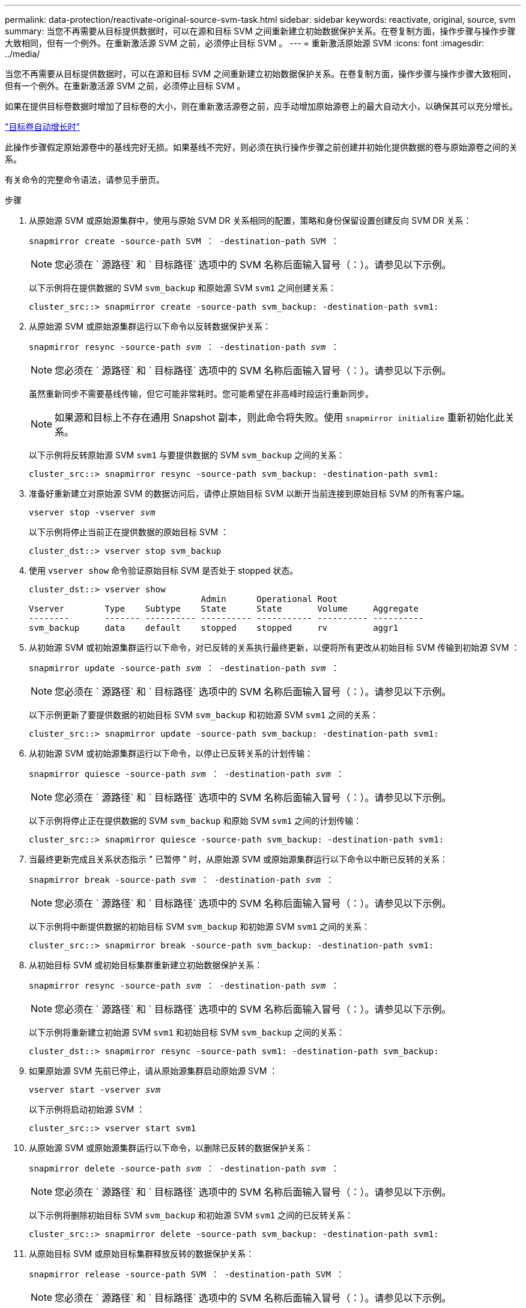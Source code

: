 ---
permalink: data-protection/reactivate-original-source-svm-task.html 
sidebar: sidebar 
keywords: reactivate, original, source, svm 
summary: 当您不再需要从目标提供数据时，可以在源和目标 SVM 之间重新建立初始数据保护关系。在卷复制方面，操作步骤与操作步骤大致相同，但有一个例外。在重新激活源 SVM 之前，必须停止目标 SVM 。 
---
= 重新激活原始源 SVM
:icons: font
:imagesdir: ../media/


[role="lead"]
当您不再需要从目标提供数据时，可以在源和目标 SVM 之间重新建立初始数据保护关系。在卷复制方面，操作步骤与操作步骤大致相同，但有一个例外。在重新激活源 SVM 之前，必须停止目标 SVM 。

如果在提供目标卷数据时增加了目标卷的大小，则在重新激活源卷之前，应手动增加原始源卷上的最大自动大小，以确保其可以充分增长。

link:destination-volume-grows-automatically-concept.html["目标卷自动增长时"]

此操作步骤假定原始源卷中的基线完好无损。如果基线不完好，则必须在执行操作步骤之前创建并初始化提供数据的卷与原始源卷之间的关系。

有关命令的完整命令语法，请参见手册页。

.步骤
. 从原始源 SVM 或原始源集群中，使用与原始 SVM DR 关系相同的配置，策略和身份保留设置创建反向 SVM DR 关系：
+
`snapmirror create -source-path SVM ： -destination-path SVM ：`

+
[NOTE]
====
您必须在 ` 源路径` 和 ` 目标路径` 选项中的 SVM 名称后面输入冒号（：）。请参见以下示例。

====
+
以下示例将在提供数据的 SVM `svm_backup` 和原始源 SVM `svm1` 之间创建关系：

+
[listing]
----
cluster_src::> snapmirror create -source-path svm_backup: -destination-path svm1:
----
. 从原始源 SVM 或原始源集群运行以下命令以反转数据保护关系：
+
`snapmirror resync -source-path _svm_ ： -destination-path _svm_ ：`

+
[NOTE]
====
您必须在 ` 源路径` 和 ` 目标路径` 选项中的 SVM 名称后面输入冒号（：）。请参见以下示例。

====
+
虽然重新同步不需要基线传输，但它可能非常耗时。您可能希望在非高峰时段运行重新同步。

+
[NOTE]
====
如果源和目标上不存在通用 Snapshot 副本，则此命令将失败。使用 `snapmirror initialize` 重新初始化此关系。

====
+
以下示例将反转原始源 SVM `svm1` 与要提供数据的 SVM `svm_backup` 之间的关系：

+
[listing]
----
cluster_src::> snapmirror resync -source-path svm_backup: -destination-path svm1:
----
. 准备好重新建立对原始源 SVM 的数据访问后，请停止原始目标 SVM 以断开当前连接到原始目标 SVM 的所有客户端。
+
`vserver stop -vserver _svm_`

+
以下示例将停止当前正在提供数据的原始目标 SVM ：

+
[listing]
----
cluster_dst::> vserver stop svm_backup
----
. 使用 `vserver show` 命令验证原始目标 SVM 是否处于 stopped 状态。
+
[listing]
----
cluster_dst::> vserver show
                                  Admin      Operational Root
Vserver        Type    Subtype    State      State       Volume     Aggregate
--------       ------- ---------- ---------- ----------- ---------- ----------
svm_backup     data    default    stopped    stopped     rv         aggr1
----
. 从初始源 SVM 或初始源集群运行以下命令，对已反转的关系执行最终更新，以便将所有更改从初始目标 SVM 传输到初始源 SVM ：
+
`snapmirror update -source-path _svm_ ： -destination-path _svm_ ：`

+
[NOTE]
====
您必须在 ` 源路径` 和 ` 目标路径` 选项中的 SVM 名称后面输入冒号（：）。请参见以下示例。

====
+
以下示例更新了要提供数据的初始目标 SVM `svm_backup` 和初始源 SVM `svm1` 之间的关系：

+
[listing]
----
cluster_src::> snapmirror update -source-path svm_backup: -destination-path svm1:
----
. 从初始源 SVM 或初始源集群运行以下命令，以停止已反转关系的计划传输：
+
`snapmirror quiesce -source-path _svm_ ： -destination-path _svm_ ：`

+
[NOTE]
====
您必须在 ` 源路径` 和 ` 目标路径` 选项中的 SVM 名称后面输入冒号（：）。请参见以下示例。

====
+
以下示例将停止正在提供数据的 SVM `svm_backup` 和原始 SVM `svm1` 之间的计划传输：

+
[listing]
----
cluster_src::> snapmirror quiesce -source-path svm_backup: -destination-path svm1:
----
. 当最终更新完成且关系状态指示 " 已暂停 " 时，从原始源 SVM 或原始源集群运行以下命令以中断已反转的关系：
+
`snapmirror break -source-path _svm_ ： -destination-path _svm_ ：`

+
[NOTE]
====
您必须在 ` 源路径` 和 ` 目标路径` 选项中的 SVM 名称后面输入冒号（：）。请参见以下示例。

====
+
以下示例将中断提供数据的初始目标 SVM `svm_backup` 和初始源 SVM `svm1` 之间的关系：

+
[listing]
----
cluster_src::> snapmirror break -source-path svm_backup: -destination-path svm1:
----
. 从初始目标 SVM 或初始目标集群重新建立初始数据保护关系：
+
`snapmirror resync -source-path _svm_ ： -destination-path _svm_ ：`

+
[NOTE]
====
您必须在 ` 源路径` 和 ` 目标路径` 选项中的 SVM 名称后面输入冒号（：）。请参见以下示例。

====
+
以下示例将重新建立初始源 SVM `svm1` 和初始目标 SVM `svm_backup` 之间的关系：

+
[listing]
----
cluster_dst::> snapmirror resync -source-path svm1: -destination-path svm_backup:
----
. 如果原始源 SVM 先前已停止，请从原始源集群启动原始源 SVM ：
+
`vserver start -vserver _svm_`

+
以下示例将启动初始源 SVM ：

+
[listing]
----
cluster_src::> vserver start svm1
----
. 从原始源 SVM 或原始源集群运行以下命令，以删除已反转的数据保护关系：
+
`snapmirror delete -source-path _svm_ ： -destination-path _svm_ ：`

+
[NOTE]
====
您必须在 ` 源路径` 和 ` 目标路径` 选项中的 SVM 名称后面输入冒号（：）。请参见以下示例。

====
+
以下示例将删除初始目标 SVM `svm_backup` 和初始源 SVM `svm1` 之间的已反转关系：

+
[listing]
----
cluster_src::> snapmirror delete -source-path svm_backup: -destination-path svm1:
----
. 从原始目标 SVM 或原始目标集群释放反转的数据保护关系：
+
`snapmirror release -source-path SVM ： -destination-path SVM ：`

+
[NOTE]
====
您必须在 ` 源路径` 和 ` 目标路径` 选项中的 SVM 名称后面输入冒号（：）。请参见以下示例。

====
+
以下示例将释放初始目标 SVM SVM_backup 和初始源 SVM `svm1` 之间的反转关系

+
[listing]
----
cluster_dst::> snapmirror release -source-path svm_backup: -destination-path svm1:
----


使用 `snapmirror show` 命令验证是否已创建 SnapMirror 关系。有关完整的命令语法，请参见手册页。
